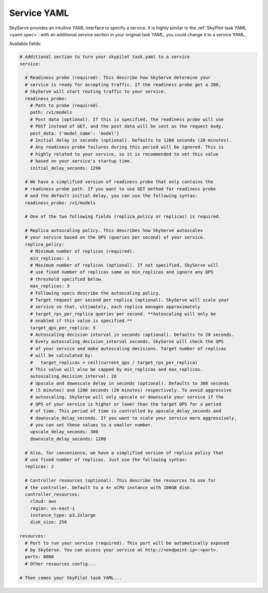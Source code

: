 .. _service-yaml-spec:

Service YAML
==========================

SkyServe provides an intuitive YAML interface to specify a service. It is highly similar to the :ref:`SkyPilot task YAML <yaml-spec>`: with an additional service section in your original task YAML, you could change it to a service YAML.

Available fields:


.. code-block:: yaml

    # Additional section to turn your skypilot task.yaml to a service
    service:

      # Readiness probe (required). This describe how SkyServe determine your
      # service is ready for accepting traffic. If the readiness probe get a 200,
      # SkyServe will start routing traffic to your service.
      readiness_probe:
        # Path to probe (required).
        path: /v1/models
        # Post data (optional). If this is specified, the readiness probe will use
        # POST instead of GET, and the post data will be sent as the request body.
        post_data: {'model_name': 'model'}
        # Initial delay in seconds (optional). Defaults to 1200 seconds (20 minutes).
        # Any readiness probe failures during this period will be ignored. This is
        # highly related to your service, so it is recommended to set this value
        # based on your service's startup time.
        initial_delay_seconds: 1200

      # We have a simplified version of readiness probe that only contains the
      # readiness probe path. If you want to use GET method for readiness probe
      # and the default initial delay, you can use the following syntax:
      readiness_probe: /v1/models

      # One of the two following fields (replica_policy or replicas) is required.

      # Replica autoscaling policy. This describes how SkyServe autoscales
      # your service based on the QPS (queries per second) of your service.
      replica_policy:
        # Minimum number of replicas (required).
        min_replicas: 1
        # Maximum number of replicas (optional). If not specified, SkyServe will
        # use fixed number of replicas same as min_replicas and ignore any QPS
        # threshold specified below.
        max_replicas: 3
        # Following specs describe the autoscaling policy.
        # Target request per second per replica (optional). SkyServe will scale your
        # service so that, ultimately, each replica manages approximately
        # target_rps_per_replica queries per second. **Autoscaling will only be
        # enabled if this value is specified.**
        target_qps_per_replica: 5
        # Autoscaling decision interval in seconds (optional). Defaults to 20 seconds.
        # Every autoscaling_decision_interval seconds, SkyServe will check the QPS
        # of your service and make autoscaling decisions. Target number of replicas
        # will be calculated by:
        #   target_replicas = ceil(current_qps / target_rps_per_replica)
        # This value will also be capped by min_replicas and max_replicas.
        autoscaling_decision_interval: 20
        # Upscale and downscale delay in seconds (optional). Defaults to 300 seconds
        # (5 minutes) and 1200 seconds (20 minutes) respectively. To avoid aggressive
        # autoscaling, SkyServe will only upscale or downscale your service if the
        # QPS of your service is higher or lower than the target QPS for a period
        # of time. This period of time is controlled by upscale_delay_seconds and
        # downscale_delay_seconds. If you want to scale your service more aggressively,
        # you can set these values to a smaller number.
        upscale_delay_seconds: 300
        downscale_delay_seconds: 1200

      # Also, for convenience, we have a simplified version of replica policy that
      # use fixed number of replicas. Just use the following syntax:
      replicas: 2

      # Controller resources (optional). This describe the resources to use for
      # the controller. Default to a 4+ vCPU instance with 100GB disk.
      controller_resources:
        cloud: aws
        region: us-east-1
        instance_type: p3.2xlarge
        disk_size: 256

    resources:
      # Port to run your service (required). This port will be automatically exposed
      # by SkyServe. You can access your service at http://<endpoint-ip>:<port>.
      ports: 8080
      # Other resources config...

    # Then comes your SkyPilot task YAML...

